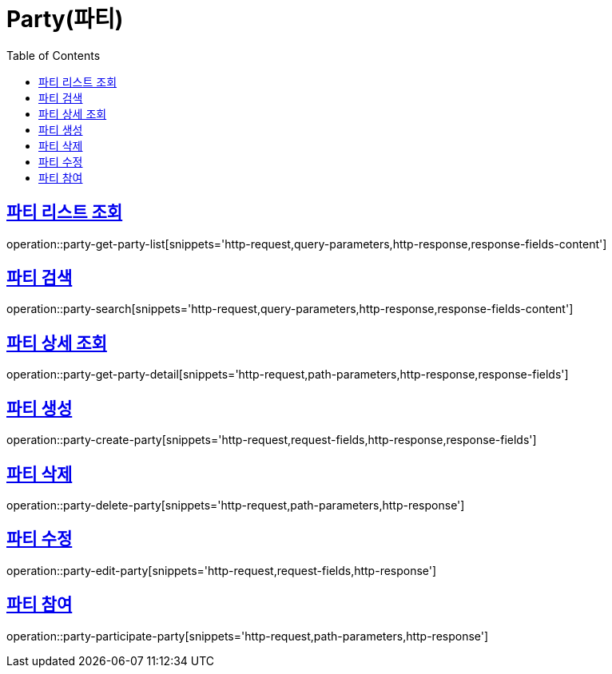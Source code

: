 = Party(파티)
:doctype: book
:icons: font
:source-highlighter: highlightjs
:toc: left
:toclevels: 2
:sectlinks:


[[party-get-party-list]]
== 파티 리스트 조회

operation::party-get-party-list[snippets='http-request,query-parameters,http-response,response-fields-content']


[[party-search]]
== 파티 검색

operation::party-search[snippets='http-request,query-parameters,http-response,response-fields-content']


[[party-get-party-detail]]
== 파티 상세 조회

operation::party-get-party-detail[snippets='http-request,path-parameters,http-response,response-fields']


[[party-create-party]]
== 파티 생성

operation::party-create-party[snippets='http-request,request-fields,http-response,response-fields']


[[party-delete-party]]
== 파티 삭제

operation::party-delete-party[snippets='http-request,path-parameters,http-response']


[[party-edit-party]]
== 파티 수정

operation::party-edit-party[snippets='http-request,request-fields,http-response']


[[party-participate-party]]
== 파티 참여

operation::party-participate-party[snippets='http-request,path-parameters,http-response']
